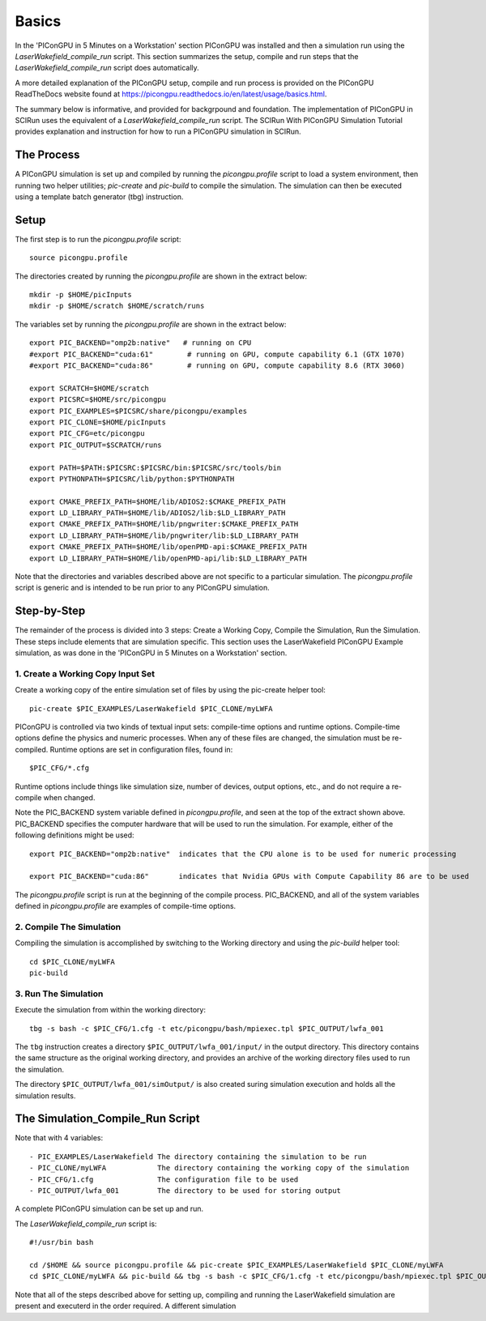 Basics
======

In the 'PIConGPU in 5 Minutes on a Workstation' section PIConGPU was installed and then a simulation run using 
the *LaserWakefield_compile_run* script.  This section summarizes the setup, compile and run steps that the 
*LaserWakefield_compile_run* script does automatically.

A more detailed explanation of the PIConGPU setup, compile and run process is provided on the PIConGPU ReadTheDocs 
website found at https://picongpu.readthedocs.io/en/latest/usage/basics.html.

The summary below is informative, and provided for backgrpound and foundation.  The implementation of PIConGPU in 
SCIRun uses the equivalent of a *LaserWakefield_compile_run* script.  The SCIRun With PIConGPU Simulation Tutorial 
provides explanation and instruction for how to run a PIConGPU simulation in SCIRun.  

The Process
-----------

A PIConGPU simulation is set up and compiled by running the *picongpu.profile* script to load a system environment, 
then running two helper utilities; *pic-create* and *pic-build* to compile the simulation.  The simulation can then 
be executed using a template batch generator (tbg) instruction.

Setup
-----

The first step is to run the *picongpu.profile* script::

    source picongpu.profile

The directories created by running the *picongpu.profile* are shown in the extract below::

    mkdir -p $HOME/picInputs
    mkdir -p $HOME/scratch $HOME/scratch/runs

The variables set by running the *picongpu.profile* are shown in the extract below::

    export PIC_BACKEND="omp2b:native"   # running on CPU
    #export PIC_BACKEND="cuda:61"        # running on GPU, compute capability 6.1 (GTX 1070)
    #export PIC_BACKEND="cuda:86"        # running on GPU, compute capability 8.6 (RTX 3060)

    export SCRATCH=$HOME/scratch
    export PICSRC=$HOME/src/picongpu
    export PIC_EXAMPLES=$PICSRC/share/picongpu/examples
    export PIC_CLONE=$HOME/picInputs
    export PIC_CFG=etc/picongpu
    export PIC_OUTPUT=$SCRATCH/runs

    export PATH=$PATH:$PICSRC:$PICSRC/bin:$PICSRC/src/tools/bin
    export PYTHONPATH=$PICSRC/lib/python:$PYTHONPATH

    export CMAKE_PREFIX_PATH=$HOME/lib/ADIOS2:$CMAKE_PREFIX_PATH
    export LD_LIBRARY_PATH=$HOME/lib/ADIOS2/lib:$LD_LIBRARY_PATH
    export CMAKE_PREFIX_PATH=$HOME/lib/pngwriter:$CMAKE_PREFIX_PATH
    export LD_LIBRARY_PATH=$HOME/lib/pngwriter/lib:$LD_LIBRARY_PATH
    export CMAKE_PREFIX_PATH=$HOME/lib/openPMD-api:$CMAKE_PREFIX_PATH
    export LD_LIBRARY_PATH=$HOME/lib/openPMD-api/lib:$LD_LIBRARY_PATH

Note that the directories and variables described above are not specific to a particular simulation.  The 
*picongpu.profile* script is generic and is intended to be run prior to any PIConGPU simulation.  

Step-by-Step
------------

The remainder of the process is divided into 3 steps: Create a Working Copy, Compile the Simulation, Run the 
Simulation.  These steps include elements that are simulation specific.  This section uses the LaserWakefield 
PIConGPU Example simulation, as was done in the 'PIConGPU in 5 Minutes on a Workstation' section.

1. Create a Working Copy Input Set
""""""""""""""""""""""""""""""""""

Create a working copy of the entire simulation set of files by using the pic-create helper tool::

   pic-create $PIC_EXAMPLES/LaserWakefield $PIC_CLONE/myLWFA

PIConGPU is controlled via two kinds of textual input sets: compile-time options and runtime options.  Compile-time 
options define the physics and numeric processes.  When any of these files are changed, the simulation must be 
re-compiled.  Runtime options are set in configuration files, found in::

$PIC_CFG/*.cfg

Runtime options include things like simulation size, number of devices, output options, etc., and do not require a 
re-compile when changed.

Note the PIC_BACKEND system variable defined in *picongpu.profile*, and seen at the top of the extract shown above.  
PIC_BACKEND specifies the computer hardware that will be used to run the simulation.  For example, either of the 
following definitions might be used::

   export PIC_BACKEND="omp2b:native"  indicates that the CPU alone is to be used for numeric processing

   export PIC_BACKEND="cuda:86"       indicates that Nvidia GPUs with Compute Capability 86 are to be used

The *picongpu.profile* script is run at the beginning of the compile process.  PIC_BACKEND, and all of the system 
variables defined in *picongpu.profile* are examples of compile-time options. 

2. Compile The Simulation
"""""""""""""""""""""""""

Compiling the simulation is accomplished by switching to the Working directory and using the *pic-build* helper tool::

   cd $PIC_CLONE/myLWFA
   pic-build

3. Run The Simulation
"""""""""""""""""""""

Execute the simulation from within the working directory::

   tbg -s bash -c $PIC_CFG/1.cfg -t etc/picongpu/bash/mpiexec.tpl $PIC_OUTPUT/lwfa_001

The ``tbg`` instruction creates a directory ``$PIC_OUTPUT/lwfa_001/input/`` in the output directory.  This directory 
contains the same structure as the original working directory, and provides an archive of the working directory files 
used to run the simulation.  

The directory ``$PIC_OUTPUT/lwfa_001/simOutput/`` is also created suring simulation execution and holds all the 
simulation results.

The Simulation_Compile_Run Script
---------------------------------

Note that with 4 variables::

- PIC_EXAMPLES/LaserWakefield The directory containing the simulation to be run
- PIC_CLONE/myLWFA            The directory containing the working copy of the simulation
- PIC_CFG/1.cfg               The configuration file to be used
- PIC_OUTPUT/lwfa_001         The directory to be used for storing output

A complete PIConGPU simulation can be set up and run.

The *LaserWakefield_compile_run* script is::

    #!/usr/bin bash

    cd /$HOME && source picongpu.profile && pic-create $PIC_EXAMPLES/LaserWakefield $PIC_CLONE/myLWFA
    cd $PIC_CLONE/myLWFA && pic-build && tbg -s bash -c $PIC_CFG/1.cfg -t etc/picongpu/bash/mpiexec.tpl $PIC_OUTPUT/lwfa_001 &

Note that all of the steps described above for setting up, compiling and running the LaserWakefield simulation are 
present and executerd in the order required.  A different simulation 
